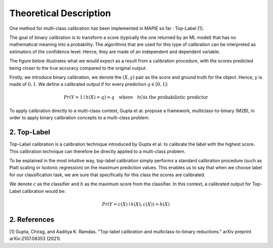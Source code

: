 .. title:: Theoretical Description : contents

.. _theoretical_description_calibration

=======================
Theoretical Description
=======================


One method for multi-class calibration has been implemented in MAPIE so far :
Top-Label [1].

The goal of binary calibration is to transform a score (typically the one returned by an ML model) that has no mathematical meaning into a
probability. The algorithms that are used for this type of calibration can be interpreted as estimators of the confidence level. Hence,
they are made of an independent and dependent variable.

The figure below illustrates what we would expect as a result from a calibration procedure, with the scores predicted being closer to the
true accuracy compared to the original output.

.. image:: images/calibration_basic.png
   :width: 300
   :align: center


Firstly, we introduce binary calibration, we denote the :math:`(X, y)` pair as the score and ground truth for the object. Hence, :math:`y`
is made of :math:`{0, 1}`. We define a calibrated output if for every prediction :math:`q \in [0, 1]`:

.. math:: 
    Pr(Y = 1 \mid h(X) = q) = q \quad \text{where} \quad h() \text{is the probabilistic predictor}


To apply calibration directly to a multi-class context, Gupta et al. propose a framework, multiclass-to-binary (M2B), in order to apply
binary calibration concepts to a multi-class problem.


2. Top-Label
--------

Top-Label calibration is a calibration technique introduced by Gupta et al. to calibrate the label with the highest score.
This calibration technique can therefore be directly applied to a multi-class problem.

To be explained in the most intuitive way, top-label calibration simply performs a standard calibration procedure
(such as Platt scaling or Isotonic regression) on the maximum prediction values. This enables us to say that when we choose
label for our classification task, we are sure that specifically for this class the scores are calibrated. 


We denote :math:`c` as the classifier and :math:`h` as the maximum score from the classifier. In this context, a calibrated output
for Top-Label calibration would be:

.. math:: 
    Pr(Y = c(X) \mid h(X), c(X)) = h(X)


2. References
-------------

[1] Gupta, Chirag, and Aaditya K. Ramdas.
"Top-label calibration and multiclass-to-binary reductions."
arXiv preprint arXiv:2107.08353 (2021).
